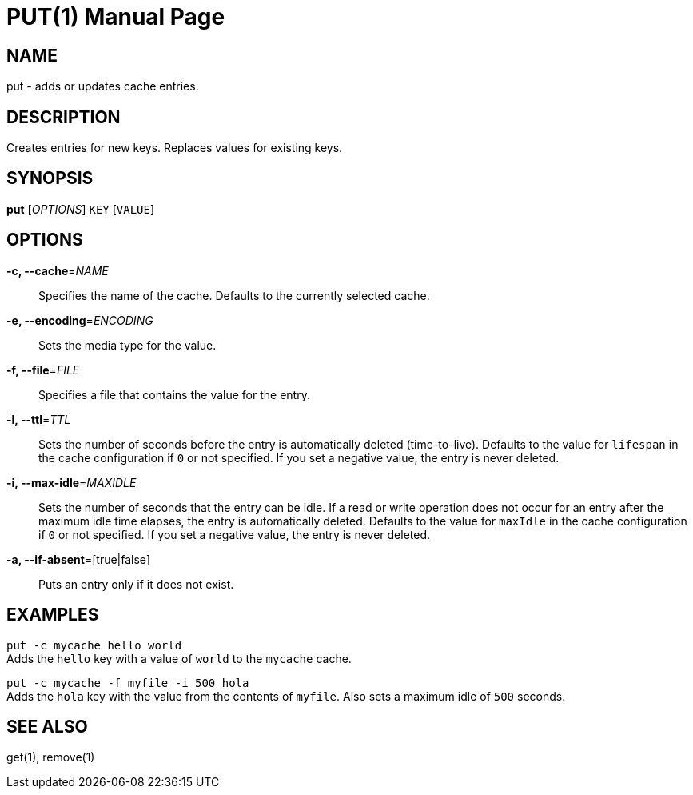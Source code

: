 PUT(1)
=======
:doctype: manpage


NAME
----
put - adds or updates cache entries.


DESCRIPTION
-----------
Creates entries for new keys. Replaces values for existing keys.


SYNOPSIS
--------
*put* ['OPTIONS'] `KEY` [`VALUE`]


OPTIONS
-------
*-c, --cache*='NAME'::
Specifies the name of the cache. Defaults to the currently selected cache.

*-e, --encoding*='ENCODING'::
Sets the media type for the value.

*-f, --file*='FILE'::
Specifies a file that contains the value for the entry.

*-l, --ttl*='TTL'::
Sets the number of seconds before the entry is automatically deleted
(time-to-live). Defaults to the value for `lifespan` in the cache configuration
if `0` or not specified. If you set a negative value, the entry is never
deleted.

*-i, --max-idle*='MAXIDLE'::
Sets the number of seconds that the entry can be idle. If a read or write
operation does not occur for an entry after the maximum idle time elapses, the
entry is automatically deleted. Defaults to the value for `maxIdle` in the
cache configuration if `0` or not specified. If you set a negative value, the
entry is never deleted.

*-a, --if-absent*=[true|false]::
Puts an entry only if it does not exist.


EXAMPLES
--------
`put -c mycache hello world` +
Adds the `hello` key with a value of `world` to the `mycache` cache.

`put -c mycache -f myfile -i 500 hola` +
Adds the `hola` key with the value from the contents of `myfile`. Also sets a
maximum idle of `500` seconds.


SEE ALSO
--------
get(1), remove(1)
